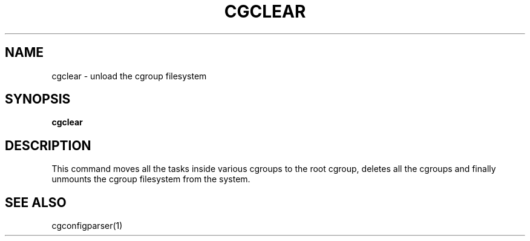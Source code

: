 .\" Copyright IBM Corporation. 2009.
.\" Written by Dhaval Giani <dhaval@linux.vnet.ibm.com>.

.TH CGCLEAR  1 2009-10-23 "Linux" "libcgroup Manual"
.SH NAME
cgclear \- unload the cgroup filesystem

.SH SYNOPSIS
\fBcgclear\fR

.SH DESCRIPTION

This command moves all the tasks inside various cgroups
to the root cgroup, deletes all the cgroups and finally
unmounts the cgroup filesystem from the system.

.SH SEE ALSO
cgconfigparser(1)

